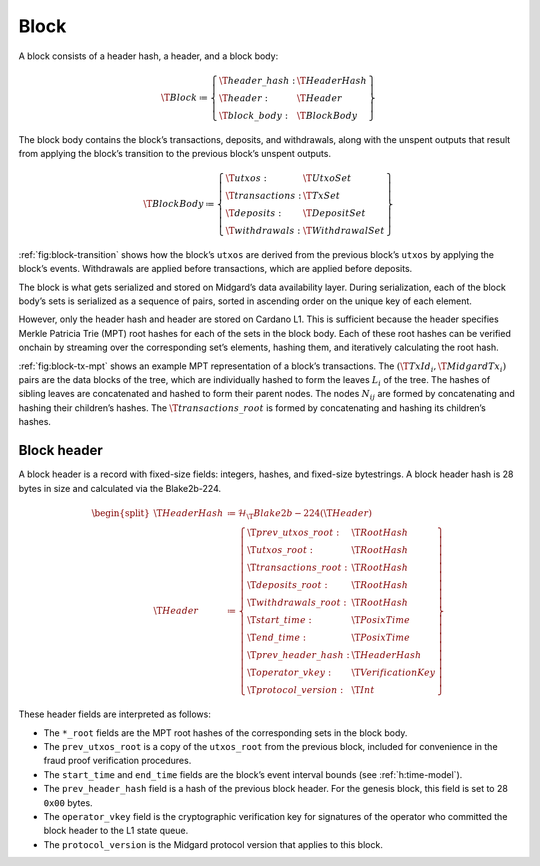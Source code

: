 .. _h:block:

Block
=====

A block consists of a header hash, a header, and a block body:

.. math::

   \T{Block} \coloneq \left\{
       \begin{array}{ll}
           \T{header\_hash} : & \T{HeaderHash} \\
           \T{header} : & \T{Header} \\
           \T{block\_body} : & \T{BlockBody}
       \end{array}
   \right\}

The block body contains the block’s transactions, deposits, and
withdrawals, along with the unspent outputs that result from applying
the block’s transition to the previous block’s unspent outputs.

.. math::

   \T{BlockBody} \coloneq \left\{
       \begin{array}{ll}
           \T{utxos} : & \T{UtxoSet} \\
           \T{transactions} : & \T{TxSet} \\
           \T{deposits} : & \T{DepositSet} \\
           \T{withdrawals} : & \T{WithdrawalSet}
       \end{array}
   \right\}

:ref:`fig:block-transition` shows how the block’s ``utxos`` are derived from the previous block’s ``utxos`` by applying the block’s events. Withdrawals are applied before transactions, which are applied before deposits.

The block is what gets serialized and stored on Midgard’s data availability layer. During serialization, each of the block body’s sets is serialized as a sequence of pairs, sorted in ascending order on the unique key of each element.

However, only the header hash and header are stored on Cardano L1. This is sufficient because the header specifies Merkle Patricia Trie (MPT) root hashes for each of the sets in the block body. Each of these root hashes can be verified onchain by streaming over the corresponding set’s elements, hashing them, and iteratively calculating the root hash.

:ref:`fig:block-tx-mpt` shows an example MPT representation of a block’s transactions. The :math:`(\T{TxId_i}, \T{MidgardTx_i})` pairs are the data blocks of the tree, which are individually hashed to form the leaves :math:`L_i` of the tree. The hashes of sibling leaves are concatenated and hashed to form their parent nodes. The nodes :math:`N_{ij}` are formed by concatenating and hashing their children’s hashes. The :math:`\T{transactions\_root}` is formed by concatenating and hashing its children’s hashes.

.. _h:block-header:

Block header
------------

A block header is a record with fixed-size fields: integers, hashes, and fixed-size bytestrings. A block header hash is 28 bytes in size and calculated via the Blake2b-224.

.. math::

   \begin{split}
   \T{HeaderHash} &\coloneq \mathcal{H}_\T{Blake2b-224}(\T{Header}) \\
   \T{Header} &\coloneq \left\{
       \begin{array}{ll}
           \T{prev\_utxos\_root} : & \T{RootHash} \\
           \T{utxos\_root} : & \T{RootHash} \\
           \T{transactions\_root} : & \T{RootHash} \\
           \T{deposits\_root} : & \T{RootHash} \\
           \T{withdrawals\_root} : & \T{RootHash} \\
           \T{start\_time} : & \T{PosixTime} \\
           \T{end\_time} : & \T{PosixTime} \\
           \T{prev\_header\_hash} : & \T{HeaderHash} \\
           \T{operator\_vkey} : & \T{VerificationKey} \\
           \T{protocol\_version} : & \T{Int}
       \end{array}
   \right\}
   \end{split}

These header fields are interpreted as follows:

- The ``*_root`` fields are the MPT root hashes of the corresponding sets in the block body.
- The ``prev_utxos_root`` is a copy of the ``utxos_root`` from the previous block, included for convenience in the fraud proof verification procedures.
- The ``start_time`` and ``end_time`` fields are the block’s event interval bounds (see :ref:`h:time-model`).
- The ``prev_header_hash`` field is a hash of the previous block header. For the genesis block, this field is set to 28 ``0x00`` bytes.
- The ``operator_vkey`` field is the cryptographic verification key for signatures of the operator who committed the block header to the L1 state queue.
- The ``protocol_version`` is the Midgard protocol version that applies to this block.
